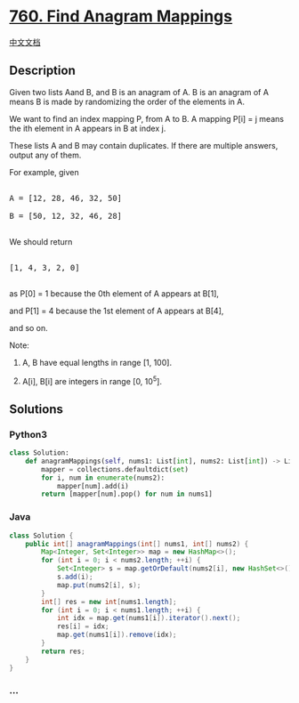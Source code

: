 * [[https://leetcode.com/problems/find-anagram-mappings][760. Find
Anagram Mappings]]
  :PROPERTIES:
  :CUSTOM_ID: find-anagram-mappings
  :END:
[[./solution/0700-0799/0760.Find Anagram Mappings/README.org][中文文档]]

** Description
   :PROPERTIES:
   :CUSTOM_ID: description
   :END:

#+begin_html
  <p>
#+end_html

Given two lists Aand B, and B is an anagram of A. B is an anagram of A
means B is made by randomizing the order of the elements in A.

#+begin_html
  </p>
#+end_html

#+begin_html
  <p>
#+end_html

We want to find an index mapping P, from A to B. A mapping P[i] = j
means the ith element in A appears in B at index j.

#+begin_html
  </p>
#+end_html

#+begin_html
  <p>
#+end_html

These lists A and B may contain duplicates. If there are multiple
answers, output any of them.

#+begin_html
  </p>
#+end_html

#+begin_html
  <p>
#+end_html

For example, given

#+begin_html
  <pre>

  A = [12, 28, 46, 32, 50]

  B = [50, 12, 32, 46, 28]

  </pre>
#+end_html

#+begin_html
  </p>
#+end_html

We should return

#+begin_html
  <pre>

  [1, 4, 3, 2, 0]

  </pre>
#+end_html

as P[0] = 1 because the 0th element of A appears at B[1],

and P[1] = 4 because the 1st element of A appears at B[4],

and so on.

#+begin_html
  </p>
#+end_html

#+begin_html
  <p>
#+end_html

Note:

#+begin_html
  <ol>
#+end_html

#+begin_html
  <li>
#+end_html

A, B have equal lengths in range [1, 100].

#+begin_html
  </li>
#+end_html

#+begin_html
  <li>
#+end_html

A[i], B[i] are integers in range [0, 10^5].

#+begin_html
  </li>
#+end_html

#+begin_html
  </ol>
#+end_html

#+begin_html
  </p>
#+end_html

** Solutions
   :PROPERTIES:
   :CUSTOM_ID: solutions
   :END:

#+begin_html
  <!-- tabs:start -->
#+end_html

*** *Python3*
    :PROPERTIES:
    :CUSTOM_ID: python3
    :END:
#+begin_src python
  class Solution:
      def anagramMappings(self, nums1: List[int], nums2: List[int]) -> List[int]:
          mapper = collections.defaultdict(set)
          for i, num in enumerate(nums2):
              mapper[num].add(i)
          return [mapper[num].pop() for num in nums1]
#+end_src

*** *Java*
    :PROPERTIES:
    :CUSTOM_ID: java
    :END:
#+begin_src java
  class Solution {
      public int[] anagramMappings(int[] nums1, int[] nums2) {
          Map<Integer, Set<Integer>> map = new HashMap<>();
          for (int i = 0; i < nums2.length; ++i) {
              Set<Integer> s = map.getOrDefault(nums2[i], new HashSet<>());
              s.add(i);
              map.put(nums2[i], s);
          }
          int[] res = new int[nums1.length];
          for (int i = 0; i < nums1.length; ++i) {
              int idx = map.get(nums1[i]).iterator().next();
              res[i] = idx;
              map.get(nums1[i]).remove(idx);
          }
          return res;
      }
  }
#+end_src

*** *...*
    :PROPERTIES:
    :CUSTOM_ID: section
    :END:
#+begin_example
#+end_example

#+begin_html
  <!-- tabs:end -->
#+end_html
